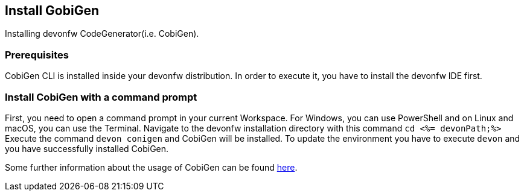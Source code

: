 == Install GobiGen
Installing devonfw CodeGenerator(i.e. CobiGen).

=== Prerequisites
CobiGen CLI is installed inside your devonfw distribution. In order to execute it, you have to install the devonfw IDE first.

=== Install CobiGen with a command prompt

First, you need to open a command prompt in your current Workspace. For Windows, you can use PowerShell and on Linux and macOS, you can use the Terminal.
Navigate to the devonfw installation directory with this command `cd <%= devonPath;%>`
Execute the command `devon conigen` and CobiGen will be installed.
To update the environment you have to execute `devon` and you have successfully installed CobiGen. 

Some further information about the usage of CobiGen can be found https://devonfw.com/website/pages/docs/master-cobigen.asciidoc.html[here]. 
